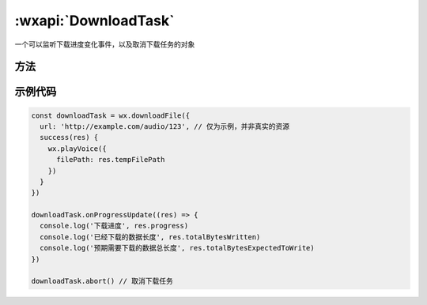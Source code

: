 :wxapi:`DownloadTask`
==============================

.. class:: DownloadTask


   .. versionadded:: 1.4.0 低版本需做 :ref:`compatibility` 。

   一个可以监听下载进度变化事件，以及取消下载任务的对象

方法
----------

.. function:: DownloadTask.abort()

  中断下载任务

.. function:: DownloadTask.onProgressUpdate(function callback)

  监听下载进度变化事件

.. function:: DownloadTask.offProgressUpdate(function callback)

  取消监听下载进度变化事件

.. function:: DownloadTask.onHeadersReceived(function callback)

  监听 HTTP Response Header 事件。会比请求完成事件更早

.. function:: DownloadTask.offHeadersReceived(function callback)

  取消监听 HTTP Response Header 事件

示例代码
------------

.. code::

  const downloadTask = wx.downloadFile({
    url: 'http://example.com/audio/123', // 仅为示例，并非真实的资源
    success(res) {
      wx.playVoice({
        filePath: res.tempFilePath
      })
    }
  })

  downloadTask.onProgressUpdate((res) => {
    console.log('下载进度', res.progress)
    console.log('已经下载的数据长度', res.totalBytesWritten)
    console.log('预期需要下载的数据总长度', res.totalBytesExpectedToWrite)
  })

  downloadTask.abort() // 取消下载任务
